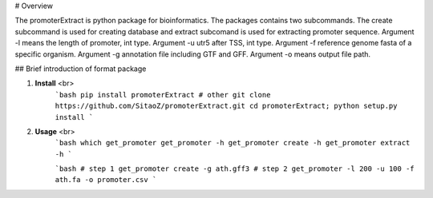 # Overview

The promoterExtract is python package for bioinformatics. 
The packages contains two subcommands.
The create subcommand is used for creating database and
extract subcomand is used for extracting promoter sequence.
Argument -l means the length of promoter, int type.
Argument -u utr5 after TSS, int type.
Argument -f reference genome fasta of a specific organism.
Argument -g annotation file including GTF and GFF.
Argument -o means output file path.

## Brief introduction of format package

1. **Install** <br>
    ```bash
    pip install promoterExtract
    # other
    git clone https://github.com/SitaoZ/promoterExtract.git
    cd promoterExtract; python setup.py install
    ```

2. **Usage** <br>
    ```bash
    which get_promoter
    get_promoter -h 
    get_promoter create -h 
    get_promoter extract -h 
    ```

    ```bash
    # step 1 
    get_promoter create -g ath.gff3 
    # step 2
    get_promoter -l 200 -u 100 -f ath.fa -o promoter.csv
    ```
    
